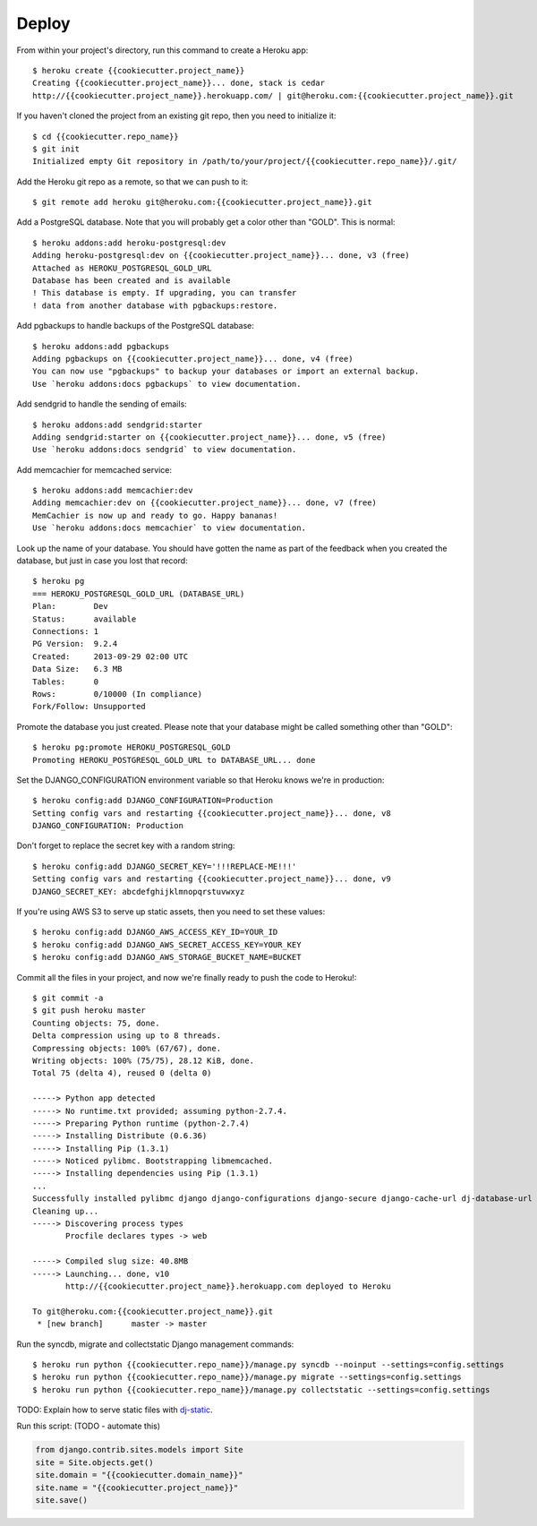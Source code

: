 Deploy
========

From within your project's directory, run this command to create a Heroku app::

	$ heroku create {{cookiecutter.project_name}}
	Creating {{cookiecutter.project_name}}... done, stack is cedar
	http://{{cookiecutter.project_name}}.herokuapp.com/ | git@heroku.com:{{cookiecutter.project_name}}.git

If you haven't cloned the project from an existing git repo, then you need to initialize it::

	$ cd {{cookiecutter.repo_name}}
	$ git init
	Initialized empty Git repository in /path/to/your/project/{{cookiecutter.repo_name}}/.git/

Add the Heroku git repo as a remote, so that we can push to it::

	$ git remote add heroku git@heroku.com:{{cookiecutter.project_name}}.git

Add a PostgreSQL database. Note that you will probably get a color other than "GOLD". This is normal::

	$ heroku addons:add heroku-postgresql:dev
	Adding heroku-postgresql:dev on {{cookiecutter.project_name}}... done, v3 (free)
	Attached as HEROKU_POSTGRESQL_GOLD_URL
	Database has been created and is available
 	! This database is empty. If upgrading, you can transfer
 	! data from another database with pgbackups:restore.

Add pgbackups to handle backups of the PostgreSQL database::

	$ heroku addons:add pgbackups
	Adding pgbackups on {{cookiecutter.project_name}}... done, v4 (free)
	You can now use "pgbackups" to backup your databases or import an external backup.
	Use `heroku addons:docs pgbackups` to view documentation.

Add sendgrid to handle the sending of emails::

	$ heroku addons:add sendgrid:starter
	Adding sendgrid:starter on {{cookiecutter.project_name}}... done, v5 (free)
	Use `heroku addons:docs sendgrid` to view documentation.

Add memcachier for memcached service::

	$ heroku addons:add memcachier:dev
	Adding memcachier:dev on {{cookiecutter.project_name}}... done, v7 (free)
	MemCachier is now up and ready to go. Happy bananas!
	Use `heroku addons:docs memcachier` to view documentation.

Look up the name of your database. You should have gotten the name as part of the feedback when you created the
database, but just in case you lost that record::

	$ heroku pg
	=== HEROKU_POSTGRESQL_GOLD_URL (DATABASE_URL)
	Plan:        Dev
	Status:      available
	Connections: 1
	PG Version:  9.2.4
	Created:     2013-09-29 02:00 UTC
	Data Size:   6.3 MB
	Tables:      0
	Rows:        0/10000 (In compliance)
	Fork/Follow: Unsupported

Promote the database you just created. Please note that your database might be called something other than "GOLD"::

	$ heroku pg:promote HEROKU_POSTGRESQL_GOLD
	Promoting HEROKU_POSTGRESQL_GOLD_URL to DATABASE_URL... done

Set the DJANGO_CONFIGURATION environment variable so that Heroku knows we're in production::

	$ heroku config:add DJANGO_CONFIGURATION=Production
	Setting config vars and restarting {{cookiecutter.project_name}}... done, v8
	DJANGO_CONFIGURATION: Production

Don't forget to replace the secret key with a random string::

	$ heroku config:add DJANGO_SECRET_KEY='!!!REPLACE-ME!!!'
	Setting config vars and restarting {{cookiecutter.project_name}}... done, v9
	DJANGO_SECRET_KEY: abcdefghijklmnopqrstuvwxyz

If you're using AWS S3 to serve up static assets, then you need to set these values::

	$ heroku config:add DJANGO_AWS_ACCESS_KEY_ID=YOUR_ID
	$ heroku config:add DJANGO_AWS_SECRET_ACCESS_KEY=YOUR_KEY
	$ heroku config:add DJANGO_AWS_STORAGE_BUCKET_NAME=BUCKET

Commit all the files in your project, and now we're finally ready to push the code to Heroku!::

	$ git commit -a
	$ git push heroku master
	Counting objects: 75, done.
	Delta compression using up to 8 threads.
	Compressing objects: 100% (67/67), done.
	Writing objects: 100% (75/75), 28.12 KiB, done.
	Total 75 (delta 4), reused 0 (delta 0)

	-----> Python app detected
	-----> No runtime.txt provided; assuming python-2.7.4.
	-----> Preparing Python runtime (python-2.7.4)
	-----> Installing Distribute (0.6.36)
	-----> Installing Pip (1.3.1)
	-----> Noticed pylibmc. Bootstrapping libmemcached.
	-----> Installing dependencies using Pip (1.3.1)
	...
   	Successfully installed pylibmc django django-configurations django-secure django-cache-url dj-database-url django-braces django-crispy-forms django-floppyforms South django-model-utils Pillow django-allauth psycopg2 unicode-slugify django-autoslug django-avatar gunicorn django-storages gevent boto six python-openid requests-oauthlib requests django-appconf greenlet oauthlib
	Cleaning up...
	-----> Discovering process types
	       Procfile declares types -> web

	-----> Compiled slug size: 40.8MB
	-----> Launching... done, v10
	       http://{{cookiecutter.project_name}}.herokuapp.com deployed to Heroku

	To git@heroku.com:{{cookiecutter.project_name}}.git
	 * [new branch]      master -> master

Run the syncdb, migrate and collectstatic Django management commands::

	$ heroku run python {{cookiecutter.repo_name}}/manage.py syncdb --noinput --settings=config.settings
	$ heroku run python {{cookiecutter.repo_name}}/manage.py migrate --settings=config.settings
	$ heroku run python {{cookiecutter.repo_name}}/manage.py collectstatic --settings=config.settings

TODO: Explain how to serve static files with dj-static_.

.. _dj-static: https://github.com/kennethreitz/dj-static

Run this script: (TODO - automate this)

.. code-block:: python

    from django.contrib.sites.models import Site
    site = Site.objects.get()
    site.domain = "{{cookiecutter.domain_name}}"
    site.name = "{{cookiecutter.project_name}}"
    site.save()
